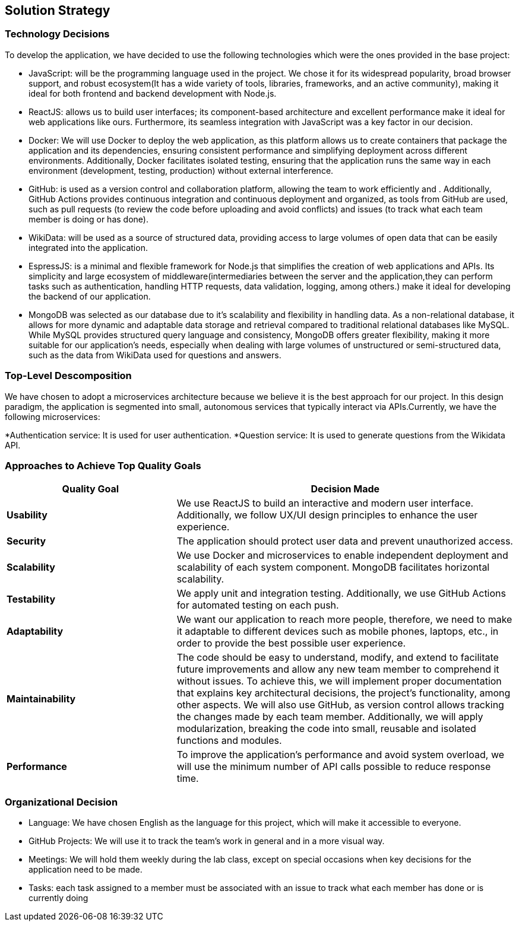 ifndef::imagesdir[:imagesdir: ../images]

[[section-solution-strategy]]
== Solution Strategy



=== Technology Decisions

To develop the application, we have decided to use the following technologies which were the ones provided in the base project:

* JavaScript: will be the programming language used in the project. We chose it for its widespread popularity, broad browser support, and robust ecosystem(It has a wide variety of tools, libraries, frameworks, and an active community), making it ideal for both frontend and backend development with Node.js.
* ReactJS: allows us to build user interfaces; its component-based architecture and excellent performance make it ideal for web applications like ours. Furthermore, its seamless integration with JavaScript was a key factor in our decision.
* Docker: We will use Docker to deploy the web application, as this platform allows us to create containers that package the application and its dependencies, ensuring consistent performance and simplifying deployment across different environments. Additionally, Docker facilitates isolated testing, ensuring that the application runs the same way in each environment (development, testing, production) without external interference.
* GitHub: is used as a version control and collaboration platform, allowing the team to work efficiently and . Additionally, GitHub Actions provides continuous integration and continuous deployment and organized, as tools from GitHub are used, such as pull requests (to review the code before uploading and avoid conflicts) and issues (to track what each team member is doing or has done).
* WikiData: will be used as a source of structured data, providing access to large volumes of open data that can be easily integrated into the application.
* EspressJS: is a minimal and flexible framework for Node.js that simplifies the creation of web applications and APIs. Its simplicity and large ecosystem of middleware(intermediaries between the server and the application,they can perform tasks such as authentication, handling HTTP requests, data validation, logging, among others.) make it ideal for developing the backend of our application.
* MongoDB was selected as our database due to it's scalability and flexibility in handling data. As a non-relational database, it allows for more dynamic and adaptable data storage and retrieval compared to traditional relational databases like MySQL. While MySQL provides structured query language and consistency, MongoDB offers greater flexibility, making it more suitable for our application’s needs, especially when dealing with large volumes of unstructured or semi-structured data, such as the data from WikiData used for questions and answers.

=== Top-Level Descomposition

We have chosen to adopt a microservices architecture because we believe it is the best approach for our project. In this design paradigm, the application is segmented into small, autonomous services that typically interact via APIs.Currently, we have the following microservices:

*Authentication service: It is used for user authentication.
*Question service: It is used to generate questions from the Wikidata API.

=== Approaches to Achieve Top Quality Goals

[options="header",cols="1,2"]
|===
| **Quality Goal**| **Decision Made**
| *Usability*| We use ReactJS to build an interactive and modern user interface. Additionally, we follow UX/UI design principles to enhance the user experience.
| *Security*| The application should protect user data and prevent unauthorized access.
| *Scalability*| We use Docker and microservices to enable independent deployment and scalability of each system component. MongoDB facilitates horizontal scalability.
| *Testability*| We apply unit and integration testing. Additionally, we use GitHub Actions for automated testing on each push.
| *Adaptability*| We want our application to reach more people, therefore, we need to make it adaptable to different devices such as mobile phones, laptops, etc., in order to provide the best possible user experience. 
| *Maintainability*| The code should be easy to understand, modify, and extend to facilitate future improvements and allow any new team member to comprehend it without issues. To achieve this, we will implement proper documentation that explains key architectural decisions, the project’s functionality, among other aspects. We will also use GitHub, as version control allows tracking the changes made by each team member. Additionally, we will apply modularization, breaking the code into small, reusable and isolated functions and modules.
| *Performance*| To improve the application's performance and avoid system overload, we will use the minimum number of API calls possible to reduce response time. 
|===

=== Organizational Decision 

* Language: We have chosen English as the language for this project, which will make it accessible to everyone.
* GitHub Projects: We will use it to track the team's work in general and in a more visual way.
* Meetings: We will hold them weekly during the lab class, except on special occasions when key decisions for the application need to be made.
* Tasks: each task assigned to a member must be associated with an issue to track what each member has done or is currently doing
ifdef::arc42help[]
[role="arc42help"]
****
.Contents
A short summary and explanation of the fundamental decisions and solution strategies, that shape system architecture. It includes

* technology decisions
* decisions about the top-level decomposition of the system, e.g. usage of an architectural pattern or design pattern
* decisions on how to achieve key quality goals
* relevant organizational decisions, e.g. selecting a development process or delegating certain tasks to third parties.

.Motivation
These decisions form the cornerstones for your architecture. They are the foundation for many other detailed decisions or implementation rules.

.Form
Keep the explanations of such key decisions short.

Motivate what was decided and why it was decided that way,
based upon problem statement, quality goals and key constraints.
Refer to details in the following sections.


.Further Information

See https://docs.arc42.org/section-4/[Solution Strategy] in the arc42 documentation.

****
endif::arc42help[]
